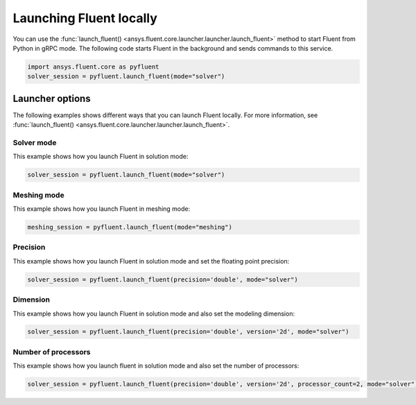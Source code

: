 .. _ref_user_guide_launch:

Launching Fluent locally
========================
You can use the :func:`launch_fluent() <ansys.fluent.core.launcher.launcher.launch_fluent>`
method to start Fluent from Python in gRPC mode. The following code starts Fluent in the
background and sends commands to this service.

.. code:: python

    import ansys.fluent.core as pyfluent
    solver_session = pyfluent.launch_fluent(mode="solver")

Launcher options
----------------
The following examples shows different ways that you can launch Fluent locally.
For more information, see :func:`launch_fluent() <ansys.fluent.core.launcher.launcher.launch_fluent>`.

Solver mode
~~~~~~~~~~~
This example shows how you launch Fluent in solution mode:

.. code:: python

   solver_session = pyfluent.launch_fluent(mode="solver")

Meshing mode
~~~~~~~~~~~~
This example shows how you launch Fluent in meshing mode:

.. code:: python

   meshing_session = pyfluent.launch_fluent(mode="meshing")

Precision
~~~~~~~~~
This example shows how you launch Fluent in solution mode
and set the floating point precision:

.. code:: python

   solver_session = pyfluent.launch_fluent(precision='double', mode="solver")

Dimension
~~~~~~~~~
This example shows how you launch Fluent in solution mode and also set the 
modeling dimension:

.. code:: python

   solver_session = pyfluent.launch_fluent(precision='double', version='2d', mode="solver")

Number of processors
~~~~~~~~~~~~~~~~~~~~
This example shows how you launch fluent in solution mode and also set the number of processors:

.. code:: python

   solver_session = pyfluent.launch_fluent(precision='double', version='2d', processor_count=2, mode="solver")

